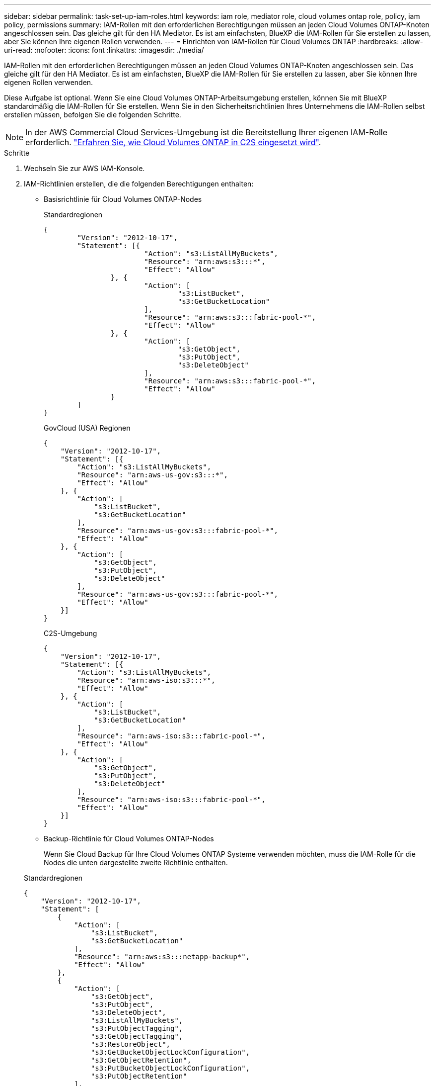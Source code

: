 ---
sidebar: sidebar 
permalink: task-set-up-iam-roles.html 
keywords: iam role, mediator role, cloud volumes ontap role, policy, iam policy, permissions 
summary: IAM-Rollen mit den erforderlichen Berechtigungen müssen an jeden Cloud Volumes ONTAP-Knoten angeschlossen sein. Das gleiche gilt für den HA Mediator. Es ist am einfachsten, BlueXP die IAM-Rollen für Sie erstellen zu lassen, aber Sie können Ihre eigenen Rollen verwenden. 
---
= Einrichten von IAM-Rollen für Cloud Volumes ONTAP
:hardbreaks:
:allow-uri-read: 
:nofooter: 
:icons: font
:linkattrs: 
:imagesdir: ./media/


[role="lead"]
IAM-Rollen mit den erforderlichen Berechtigungen müssen an jeden Cloud Volumes ONTAP-Knoten angeschlossen sein. Das gleiche gilt für den HA Mediator. Es ist am einfachsten, BlueXP die IAM-Rollen für Sie erstellen zu lassen, aber Sie können Ihre eigenen Rollen verwenden.

Diese Aufgabe ist optional. Wenn Sie eine Cloud Volumes ONTAP-Arbeitsumgebung erstellen, können Sie mit BlueXP standardmäßig die IAM-Rollen für Sie erstellen. Wenn Sie in den Sicherheitsrichtlinien Ihres Unternehmens die IAM-Rollen selbst erstellen müssen, befolgen Sie die folgenden Schritte.


NOTE: In der AWS Commercial Cloud Services-Umgebung ist die Bereitstellung Ihrer eigenen IAM-Rolle erforderlich. link:task-getting-started-aws-c2s.html["Erfahren Sie, wie Cloud Volumes ONTAP in C2S eingesetzt wird"].

.Schritte
. Wechseln Sie zur AWS IAM-Konsole.
. IAM-Richtlinien erstellen, die die folgenden Berechtigungen enthalten:
+
** Basisrichtlinie für Cloud Volumes ONTAP-Nodes
+
[role="tabbed-block"]
====
.Standardregionen
--
[source, json]
----
{
	"Version": "2012-10-17",
	"Statement": [{
			"Action": "s3:ListAllMyBuckets",
			"Resource": "arn:aws:s3:::*",
			"Effect": "Allow"
		}, {
			"Action": [
				"s3:ListBucket",
				"s3:GetBucketLocation"
			],
			"Resource": "arn:aws:s3:::fabric-pool-*",
			"Effect": "Allow"
		}, {
			"Action": [
				"s3:GetObject",
				"s3:PutObject",
				"s3:DeleteObject"
			],
			"Resource": "arn:aws:s3:::fabric-pool-*",
			"Effect": "Allow"
		}
	]
}
----
--
.GovCloud (USA) Regionen
--
[source, json]
----
{
    "Version": "2012-10-17",
    "Statement": [{
        "Action": "s3:ListAllMyBuckets",
        "Resource": "arn:aws-us-gov:s3:::*",
        "Effect": "Allow"
    }, {
        "Action": [
            "s3:ListBucket",
            "s3:GetBucketLocation"
        ],
        "Resource": "arn:aws-us-gov:s3:::fabric-pool-*",
        "Effect": "Allow"
    }, {
        "Action": [
            "s3:GetObject",
            "s3:PutObject",
            "s3:DeleteObject"
        ],
        "Resource": "arn:aws-us-gov:s3:::fabric-pool-*",
        "Effect": "Allow"
    }]
}
----
--
.C2S-Umgebung
--
[source, json]
----
{
    "Version": "2012-10-17",
    "Statement": [{
        "Action": "s3:ListAllMyBuckets",
        "Resource": "arn:aws-iso:s3:::*",
        "Effect": "Allow"
    }, {
        "Action": [
            "s3:ListBucket",
            "s3:GetBucketLocation"
        ],
        "Resource": "arn:aws-iso:s3:::fabric-pool-*",
        "Effect": "Allow"
    }, {
        "Action": [
            "s3:GetObject",
            "s3:PutObject",
            "s3:DeleteObject"
        ],
        "Resource": "arn:aws-iso:s3:::fabric-pool-*",
        "Effect": "Allow"
    }]
}
----
--
====
** Backup-Richtlinie für Cloud Volumes ONTAP-Nodes
+
Wenn Sie Cloud Backup für Ihre Cloud Volumes ONTAP Systeme verwenden möchten, muss die IAM-Rolle für die Nodes die unten dargestellte zweite Richtlinie enthalten.

+
[role="tabbed-block"]
====
.Standardregionen
--
[source, json]
----
{
    "Version": "2012-10-17",
    "Statement": [
        {
            "Action": [
                "s3:ListBucket",
                "s3:GetBucketLocation"
            ],
            "Resource": "arn:aws:s3:::netapp-backup*",
            "Effect": "Allow"
        },
        {
            "Action": [
                "s3:GetObject",
                "s3:PutObject",
                "s3:DeleteObject",
                "s3:ListAllMyBuckets",
                "s3:PutObjectTagging",
                "s3:GetObjectTagging",
                "s3:RestoreObject",
                "s3:GetBucketObjectLockConfiguration",
                "s3:GetObjectRetention",
                "s3:PutBucketObjectLockConfiguration",
                "s3:PutObjectRetention"
            ],
            "Resource": "arn:aws:s3:::netapp-backup*/*",
            "Effect": "Allow"
        }
    ]
}
----
--
.GovCloud (USA) Regionen
--
[source, json]
----
{
    "Version": "2012-10-17",
    "Statement": [
        {
            "Action": [
                "s3:ListBucket",
                "s3:GetBucketLocation"
            ],
            "Resource": "arn:aws-us-gov:s3:::netapp-backup*",
            "Effect": "Allow"
        },
        {
            "Action": [
                "s3:GetObject",
                "s3:PutObject",
                "s3:DeleteObject",
                "s3:ListAllMyBuckets",
                "s3:PutObjectTagging",
                "s3:GetObjectTagging",
                "s3:RestoreObject",
                "s3:GetBucketObjectLockConfiguration",
                "s3:GetObjectRetention",
                "s3:PutBucketObjectLockConfiguration",
                "s3:PutObjectRetention"
            ],
            "Resource": "arn:aws-us-gov:s3:::netapp-backup*/*",
            "Effect": "Allow"
        }
    ]
}
----
--
.C2S-Umgebung
--
[source, json]
----
{
    "Version": "2012-10-17",
    "Statement": [
        {
            "Action": [
                "s3:ListBucket",
                "s3:GetBucketLocation"
            ],
            "Resource": "arn:aws-iso:s3:::netapp-backup*",
            "Effect": "Allow"
        },
        {
            "Action": [
                "s3:GetObject",
                "s3:PutObject",
                "s3:DeleteObject",
                "s3:ListAllMyBuckets",
                "s3:PutObjectTagging",
                "s3:GetObjectTagging",
                "s3:RestoreObject",
                "s3:GetBucketObjectLockConfiguration",
                "s3:GetObjectRetention",
                "s3:PutBucketObjectLockConfiguration",
                "s3:PutObjectRetention"
            ],
            "Resource": "arn:aws-iso:s3:::netapp-backup*/*",
            "Effect": "Allow"
        }
    ]
}
----
--
====
** Ha Mediator
+
[source, json]
----
{
	"Version": "2012-10-17",
	"Statement": [{
			"Effect": "Allow",
			"Action": [
				"ec2:AssignPrivateIpAddresses",
				"ec2:CreateRoute",
				"ec2:DeleteRoute",
				"ec2:DescribeNetworkInterfaces",
				"ec2:DescribeRouteTables",
				"ec2:DescribeVpcs",
				"ec2:ReplaceRoute",
				"ec2:UnassignPrivateIpAddresses"
			],
			"Resource": "*"
		}
	]
}
----


. Erstellen Sie eine IAM-Rolle, und hängen Sie die von Ihnen erstellten Richtlinien an die Rolle an.


.Ergebnis
Sie können jetzt IAM-Rollen auswählen, wenn Sie eine neue Cloud Volumes ONTAP-Arbeitsumgebung erstellen.

.Weitere Informationen
* https://docs.aws.amazon.com/IAM/latest/UserGuide/access_policies_create.html["AWS Dokumentation: Erstellung von IAM-Richtlinien"^]
* https://docs.aws.amazon.com/IAM/latest/UserGuide/id_roles_create.html["AWS Dokumentation: Erstellen von IAM-Rollen"^]

